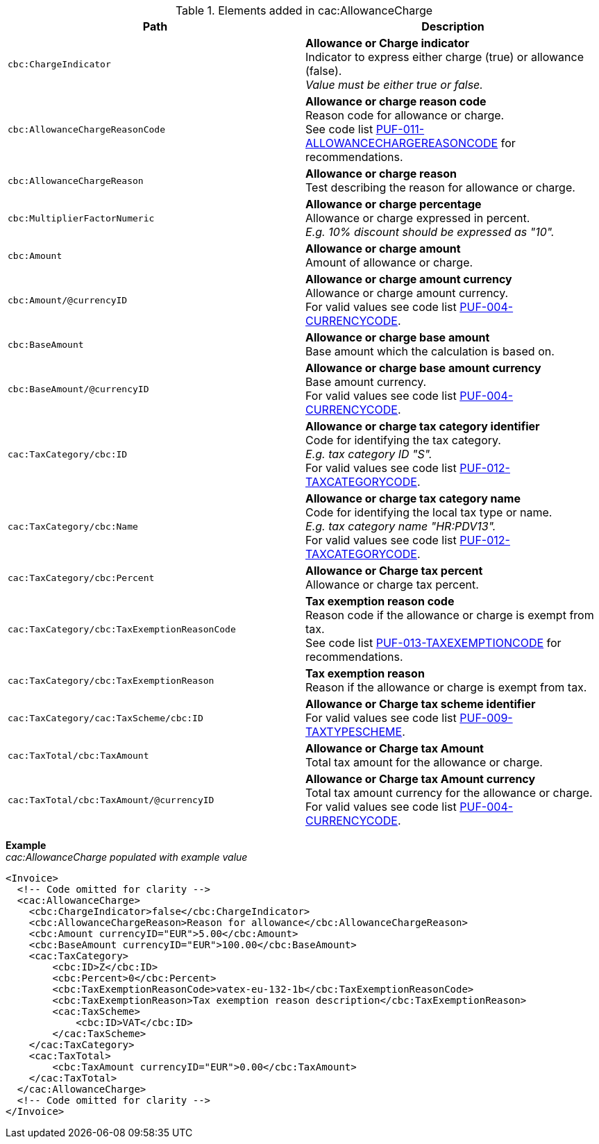 .Elements added in cac:AllowanceCharge
|===
|Path |Description

|`cbc:ChargeIndicator`
|**Allowance or Charge indicator** +
Indicator to express either charge (true) or allowance (false). +
_Value must be either true or false._

|`cbc:AllowanceChargeReasonCode`
|**Allowance or charge reason code** +
Reason code for allowance or charge. +
See code list https://pagero.github.io/puf-code-lists/#_puf_011_allowancechargereasoncode[PUF-011-ALLOWANCECHARGEREASONCODE^] for recommendations.

|`cbc:AllowanceChargeReason`
|**Allowance or charge reason** +
Test describing the reason for allowance or charge.

|`cbc:MultiplierFactorNumeric`
|**Allowance or charge percentage** +
Allowance or charge expressed in percent. +
_E.g. 10% discount should be expressed as "10"._

|`cbc:Amount`
|**Allowance or charge amount** +
Amount of allowance or charge.

|`cbc:Amount/@currencyID`
|**Allowance or charge amount currency** +
Allowance or charge amount currency. +
For valid values see code list https://pagero.github.io/puf-code-lists/#_puf_004_currencycode[PUF-004-CURRENCYCODE^].

|`cbc:BaseAmount`
|**Allowance or charge base amount** +
Base amount which the calculation is based on.

|`cbc:BaseAmount/@currencyID`
|**Allowance or charge base amount currency** +
Base amount currency. +
For valid values see code list https://pagero.github.io/puf-code-lists/#_puf_004_currencycode[PUF-004-CURRENCYCODE^].

|`cac:TaxCategory/cbc:ID`
|**Allowance or charge tax category identifier** +
Code for identifying the tax category. +
_E.g. tax category ID "S"._ +
For valid values see code list https://pagero.github.io/puf-code-lists/#_puf_012_taxcategorycode[PUF-012-TAXCATEGORYCODE^].

|`cac:TaxCategory/cbc:Name`
|**Allowance or charge tax category name** +
Code for identifying the local tax type or name. +
_E.g. tax category name "HR:PDV13"._ +
For valid values see code list https://pagero.github.io/puf-code-lists/#_puf_012_taxcategorycode[PUF-012-TAXCATEGORYCODE^].

|`cac:TaxCategory/cbc:Percent`
|**Allowance or Charge tax percent** +
Allowance or charge tax percent.

|`cac:TaxCategory/cbc:TaxExemptionReasonCode`
|**Tax exemption reason code** +
Reason code if the allowance or charge is exempt from tax. +
See code list https://pagero.github.io/puf-code-lists/#_puf_013_taxexemptioncode[PUF-013-TAXEXEMPTIONCODE^] for recommendations.

|`cac:TaxCategory/cbc:TaxExemptionReason`
|**Tax exemption reason** +
Reason if the allowance or charge is exempt from tax.

|`cac:TaxCategory/cac:TaxScheme/cbc:ID`
|**Allowance or Charge tax scheme identifier** +
For valid values see code list https://pagero.github.io/puf-code-lists/#_puf_009_taxtypescheme[PUF-009-TAXTYPESCHEME^].

|`cac:TaxTotal/cbc:TaxAmount`
|**Allowance or Charge tax Amount** +
Total tax amount for the allowance or charge.

|`cac:TaxTotal/cbc:TaxAmount/@currencyID`
|**Allowance or Charge tax Amount currency** +
Total tax amount currency for the allowance or charge. +
For valid values see code list https://pagero.github.io/puf-code-lists/#_puf_004_currencycode[PUF-004-CURRENCYCODE^].

|===

*Example* +
_cac:AllowanceCharge populated with example value_
[source,xml]
----
<Invoice>
  <!-- Code omitted for clarity -->
  <cac:AllowanceCharge>
    <cbc:ChargeIndicator>false</cbc:ChargeIndicator>
    <cbc:AllowanceChargeReason>Reason for allowance</cbc:AllowanceChargeReason>
    <cbc:Amount currencyID="EUR">5.00</cbc:Amount>
    <cbc:BaseAmount currencyID="EUR">100.00</cbc:BaseAmount>
    <cac:TaxCategory>
        <cbc:ID>Z</cbc:ID>
        <cbc:Percent>0</cbc:Percent>
        <cbc:TaxExemptionReasonCode>vatex-eu-132-1b</cbc:TaxExemptionReasonCode>
        <cbc:TaxExemptionReason>Tax exemption reason description</cbc:TaxExemptionReason>
        <cac:TaxScheme>
            <cbc:ID>VAT</cbc:ID>
        </cac:TaxScheme>
    </cac:TaxCategory>
    <cac:TaxTotal>
        <cbc:TaxAmount currencyID="EUR">0.00</cbc:TaxAmount>
    </cac:TaxTotal>
  </cac:AllowanceCharge>
  <!-- Code omitted for clarity -->
</Invoice>
----
